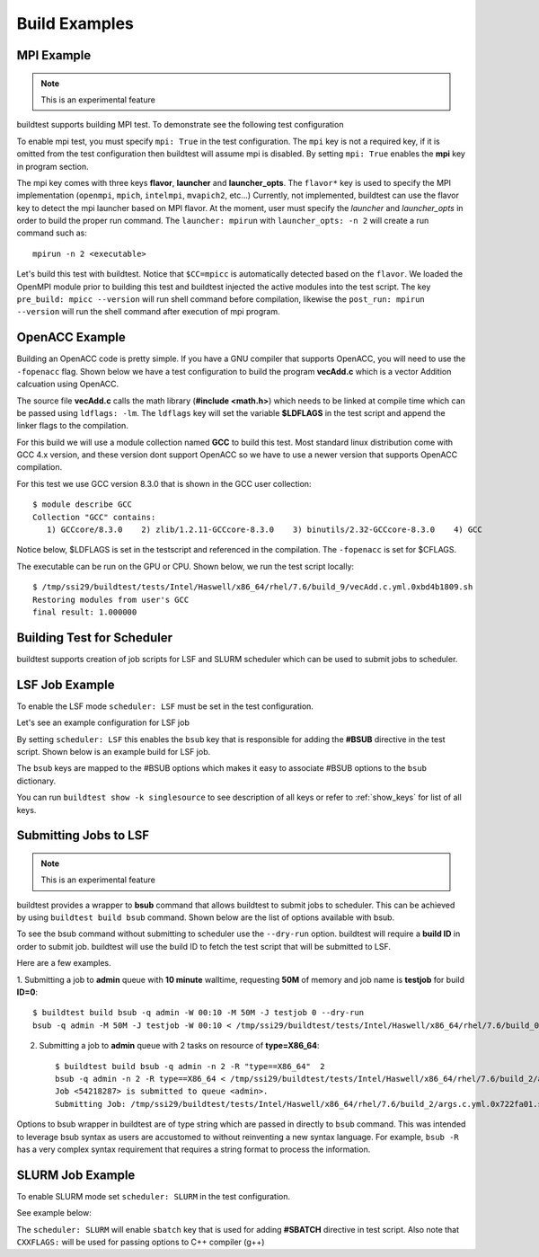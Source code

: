 Build Examples
===============


MPI Example
------------

.. Note:: This is an experimental feature

buildtest supports building MPI test. To demonstrate see the following test configuration

.. program-output:: cat scripts/build_subcommand/mpi.hello.hello.c.yml

To enable mpi test, you must specify ``mpi: True`` in the test configuration. The ``mpi`` key is not
a required key, if it is omitted from the test configuration then buildtest will assume mpi is disabled.
By setting ``mpi: True`` enables the **mpi** key in program section.

The mpi key comes with three keys **flavor**, **launcher** and **launcher_opts**. The ``flavor*`` key is used to specify the
MPI implementation (``openmpi``, ``mpich``, ``intelmpi``, ``mvapich2``, etc...) Currently, not implemented, buildtest
can use the flavor key to detect the mpi launcher based on MPI flavor. At the moment, user must specify the *launcher*
and *launcher_opts* in order to build the proper run command. The ``launcher: mpirun`` with ``launcher_opts: -n 2``
will create a run command such as::

    mpirun -n 2 <executable>

Let's build this test with buildtest. Notice that ``$CC=mpicc`` is automatically detected based on the ``flavor``. We
loaded the OpenMPI module prior to building this test and buildtest injected the active modules into the test script.
The key ``pre_build: mpicc --version`` will run shell command before compilation, likewise the ``post_run: mpirun --version``
will run the shell command after execution of mpi program.

.. program-output:: cat scripts/build-mpi-example.txt

OpenACC Example
----------------

Building an OpenACC code is pretty simple. If you have a GNU compiler that supports OpenACC, you will need to use
the ``-fopenacc`` flag. Shown below we have a test configuration to build the program **vecAdd.c** which is a
vector Addition calcuation using OpenACC.

.. program-output:: cat scripts/build_subcommand/tutorial.openacc.vecAdd.c.yml

The source file **vecAdd.c** calls the math library (**#include <math.h>**) which needs to be linked at compile time
which can be passed using ``ldflags: -lm``. The ``ldflags`` key will set the variable **$LDFLAGS** in the test script
and append the linker flags to the compilation.

For this build we will use a module collection named **GCC** to build this test. Most standard
linux distribution come with GCC 4.x version, and these version dont support OpenACC so we have to use a newer version
that supports OpenACC compilation.

For this test we use GCC version 8.3.0 that is shown in the GCC user collection::

    $ module describe GCC
    Collection "GCC" contains:
       1) GCCcore/8.3.0    2) zlib/1.2.11-GCCcore-8.3.0    3) binutils/2.32-GCCcore-8.3.0    4) GCC


Notice below, $LDFLAGS is set in the testscript and referenced in the compilation. The ``-fopenacc`` is set for $CFLAGS.

.. program-output:: cat scripts/build-openacc-example.txt

The executable can be run on the GPU or CPU. Shown below, we run the test script locally::

    $ /tmp/ssi29/buildtest/tests/Intel/Haswell/x86_64/rhel/7.6/build_9/vecAdd.c.yml.0xbd4b1809.sh
    Restoring modules from user's GCC
    final result: 1.000000


Building Test for Scheduler
----------------------------

buildtest supports creation of job scripts for LSF and SLURM scheduler which can be used to submit jobs to scheduler.

LSF Job Example
----------------

To enable the LSF mode ``scheduler: LSF`` must be set in the test configuration.

Let's see an example configuration for LSF job

.. program-output:: cat ../toolkit/suite/compilers/helloworld/hello_lsf.yml

By setting ``scheduler: LSF`` this enables the ``bsub`` key that is responsible for adding the **#BSUB** directive in
the test script. Shown below is an example build for LSF job.

.. program-output:: cat scripts/build-lsf-example.txt

The ``bsub`` keys are mapped to the #BSUB options which makes it easy to associate #BSUB options to the ``bsub`` dictionary.


You can run ``buildtest show -k singlesource`` to see description of all keys or refer to  :ref:`show_keys` for list of all keys.

Submitting Jobs to LSF
-----------------------

.. Note:: This is an experimental feature

buildtest provides a wrapper to **bsub** command that allows buildtest to submit jobs to scheduler.
This can be achieved by using ``buildtest build bsub`` command. Shown below are the list of options available
with bsub.

.. program-output:: cat scripts/buildtest-build-bsub-help.txt

To see the bsub command without submitting to scheduler use the ``--dry-run`` option. buildtest will
require a **build ID** in order to submit job. buildtest will use the build ID to fetch the test script
that will be submitted to LSF.

Here are a few examples.

1. Submitting a job to **admin** queue with **10 minute** walltime, requesting **50M** of memory
and job name is **testjob** for build **ID=0**::

    $ buildtest build bsub -q admin -W 00:10 -M 50M -J testjob 0 --dry-run
    bsub -q admin -M 50M -J testjob -W 00:10 < /tmp/ssi29/buildtest/tests/Intel/Haswell/x86_64/rhel/7.6/build_0/args.c.yml.0xe93836d1.sh

2. Submitting a job to **admin** queue with 2 tasks on resource of **type=X86_64**::

    $ buildtest build bsub -q admin -n 2 -R "type==X86_64"  2
    bsub -q admin -n 2 -R type==X86_64 < /tmp/ssi29/buildtest/tests/Intel/Haswell/x86_64/rhel/7.6/build_2/args.c.yml.0x722fa01.sh
    Job <54218287> is submitted to queue <admin>.
    Submitting Job: /tmp/ssi29/buildtest/tests/Intel/Haswell/x86_64/rhel/7.6/build_2/args.c.yml.0x722fa01.sh to scheduler

Options to bsub wrapper in buildtest are of type string which are passed in directly to ``bsub`` command.
This was intended to leverage bsub syntax as users are accustomed to without reinventing a new
syntax language. For example, ``bsub -R`` has a very complex syntax requirement that requires a
string format to process the information.


SLURM Job Example
------------------

To enable SLURM mode set ``scheduler: SLURM`` in the test configuration.

See example below:

.. program-output:: cat ../toolkit/suite/compilers/helloworld/hello_slurm.yml

The ``scheduler: SLURM`` will enable ``sbatch`` key that is used for adding **#SBATCH** directive in test script.
Also note that ``CXXFLAGS:`` will be used for passing options to C++ compiler (g++)

.. program-output:: cat scripts/build-slurm-example.txt